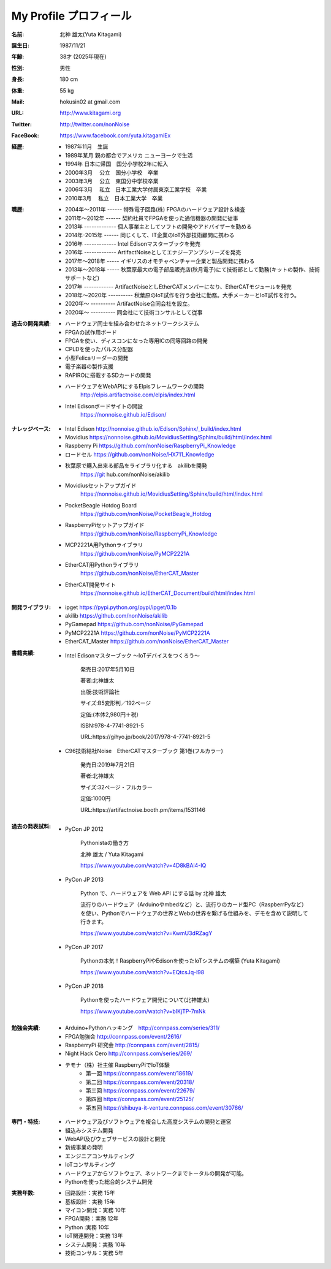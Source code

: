 
===================================================
My Profile  プロフィール
===================================================


 .. image:: 2019kitagami.jpg
	:width: 200px
	:height: 200px


 .. image:: 2017kitagami.jpg
	:width: 200px
	:height: 200px

 .. image:: 2016kitagami.jpg
	:width: 200px
	:height: 200px
 
 .. image:: 2014Kitagami.jpg
	:width: 200px
 	:height: 200px
 
 .. image:: 2006Kitagami.jpg
	:width: 200px
	:height: 200px
 
 


:名前: 北神 雄太(Yuta Kitagami)
:誕生日: 1987/11/21
:年齢: 38才 (2025年現在)
:性別: 男性
:身長: 180 cm
:体重: 55 kg
:Mail: hokusin02 at gmail.com
:URL: http://www.kitagami.org
:Twitter: http://twitter.com/nonNoise
:FaceBook: https://www.facebook.com/yuta.kitagamiEx

:経歴:
	- 1987年11月　生誕
	- 1989年某月  親の都合でアメリカ ニューヨークで生活
	- 1994年      日本に帰国　国分小学校2年に転入
	- 2000年3月　 公立　国分小学校　卒業
	- 2003年3月　 公立　東国分中学校卒業
	- 2006年3月 　私立　日本工業大学付属東京工業学校　卒業
	- 2010年3月 　私立　日本工業大学　卒業

:職歴:
	- 2004年～2011年 ------ 特殊電子回路(株) FPGAのハードウェア設計＆検査
	- 2011年～2012年 ------ 契約社員でFPGAを使った通信機器の開発に従事
	- 2013年 ------------- 個人事業主としてソフトの開発やアドバイザーを勤める
	- 2014年-2015年 ------ 同じくして、IT企業のIoT外部技術顧問に携わる
	- 2016年 ------------- Intel Edisonマスターブックを発売　　
	- 2016年 ------------- ArtifactNoiseとしてエナジーアンプシリーズを発売
	- 2017年～2018年 ----- イギリスのオモチャベンチャー企業と製品開発に携わる
	- 2013年～2018年 ----- 秋葉原最大の電子部品販売店(秋月電子)にて技術部として勤務(キットの製作、技術サポートなど)
	- 2017年 ------------ ArtifactNoiseとしEtherCATメンバーになり、EtherCATモジュールを発売
	- 2018年～2020年 ---------- 秋葉原のIoT試作を行う会社に勤務。大手メーカーとIoT試作を行う。
	- 2020年～ ---------- ArtifactNoise合同会社を設立。
	- 2020年～ ---------- 同会社にて技術コンサルとして従事



:過去の開発実績:
	- ハードウェア同士を組み合わせたネットワークシステム	
	- FPGAの試作用ボード
	- FPGAを使い、ディスコンになった専用ICの同等回路の開発
	- CPLDを使ったパルス分配器
	- 小型Felicaリーダーの開発
	- 電子楽器の製作支援
	- RAPIROに搭載するSDカードの開発
	- ハードウェアをWebAPIにするElpisフレームワークの開発
		http://elpis.artifactnoise.com/elpis/index.html
	- Intel Edisonボードサイトの開設
		https://nonnoise.github.io/Edison/

:ナレッジベース:
	- Intel Edison http://nonnoise.github.io/Edison/Sphinx/_build/index.html
	- Movidius https://nonnoise.github.io/MovidiusSetting/Sphinx/build/html/index.html
	- Raspberry Pi https://github.com/nonNoise/RaspberryPi_Knowledge
	- ロードセル https://github.com/nonNoise/HX711_Knowledge
	- 秋葉原で購入出来る部品をライブラリ化する　akilibを開発
		https://git	hub.com/nonNoise/akilib
	- Movidiusセットアップガイド
		https://nonnoise.github.io/MovidiusSetting/Sphinx/build/html/index.html
	- PocketBeagle Hotdog Board
		https://github.com/nonNoise/PocketBeagle_Hotdog
	- RaspberryPiセットアップガイド
		https://github.com/nonNoise/RaspberryPi_Knowledge
	- MCP2221A用Pythonライブラリ
		https://github.com/nonNoise/PyMCP2221A
	- EtherCAT用Pythonライブラリ
		https://github.com/nonNoise/EtherCAT_Master
	- EtherCAT開発サイト
		https://nonnoise.github.io/EtherCAT_Document/build/html/index.html

:開発ライブラリ:
	- ipget https://pypi.python.org/pypi/ipget/0.1b
	- akilib https://github.com/nonNoise/akilib
	- PyGamepad https://github.com/nonNoise/PyGamepad
	- PyMCP2221A https://github.com/nonNoise/PyMCP2221A
	- EtherCAT_Master https://github.com/nonNoise/EtherCAT_Master

:書籍実績:

	- Intel Edisonマスターブック 〜IoTデバイスをつくろう〜 

		発売日:2017年5月10日
		
		著者:北神雄太　
		
		出版:技術評論社　
		
		サイズ:B5変形判／192ページ
		
		定価:(本体2,980円＋税）
		
		ISBN:978-4-7741-8921-5
		
		URL:https://gihyo.jp/book/2017/978-4-7741-8921-5


	- C96技術結社Noise　EtherCATマスターブック 第1巻(フルカラー)

		発売日:2019年7月21日

		著者:北神雄太　
		
		サイズ:32ページ・フルカラー
		
		定価:1000円
		
		URL:https://artifactnoise.booth.pm/items/1531146



:過去の発表試料:

	- PyCon JP 2012

		Pythonistaの働き方

		北神 雄太 / Yuta Kitagami

		https://www.youtube.com/watch?v=4D8kBAi4-IQ

	- PyCon JP 2013

		Python で、ハードウェアを Web API にする話 by 北神 雄太

		流行りのハードウェア（Arduinoやmbedなど）と、流行りのカード型PC（RaspberrPyなど）を使い、Pythonでハードウェアの世界とWebの世界を繋げる仕組みを、デモを含めて説明して行きます。

		https://www.youtube.com/watch?v=KwmU3dRZagY

	- PyCon JP 2017

		Pythonの本気！RaspberryPiやEdisonを使ったIoTシステムの構築 (Yuta Kitagami) 

		https://www.youtube.com/watch?v=EQtcsJq-l98

	- PyCon JP 2018

		Pythonを使ったハードウェア開発について(北神雄太)

		https://www.youtube.com/watch?v=bIKjTP-7mNk

	
:勉強会実績:
	- Arduino+Pythonハッキング　http://connpass.com/series/311/
	- FPGA勉強会 http://connpass.com/event/2616/
	- RaspberryPi 研究会 http://connpass.com/event/2815/
	- Night Hack Cero http://connpass.com/series/269/
	- テモナ（株）社主催 RaspberryPiでIoT体験 　
		- 第一回 https://connpass.com/event/18619/
		- 第二回 https://connpass.com/event/20318/
		- 第三回 https://connpass.com/event/22679/
		- 第四回 https://connpass.com/event/25125/
		- 第五回 https://shibuya-it-venture.connpass.com/event/30766/


:専門・特技:
	- ハードウェア及びソフトウェアを複合した高度システムの開発と運営
	- 組込みシステム開発
	- WebAPI及びウェブサービスの設計と開発
	- 新規事業の発明
	- エンジニアコンサルティング
	- IoTコンサルティング
	- ハードウェアからソフトウェア、ネットワークまでトータルの開発が可能。
	- Pythonを使った総合的システム開発

:実務年数:
	- 回路設計：実務 15年
	- 基板設計：実務 15年
	- マイコン開発：実務 10年
	- FPGA開発：実務 12年
	- Python :実務 10年　
	- IoT関連開発：実務 13年 
	- システム開発：実務 10年 
	- 技術コンサル：実務 5年 




